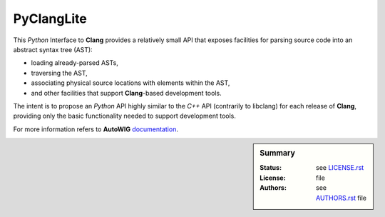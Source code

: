 PyClangLite
===========

This *Python* Interface to **Clang** provides a relatively small API that exposes facilities for parsing source code into an abstract syntax tree (AST):

* loading already-parsed ASTs,
* traversing the AST,
* associating physical source locations with elements within the AST,
* and other facilities that support **Clang**-based development tools.

The intent is to propose an *Python* API highly similar to the *C++* API (contrarily to libclang) for each release of **Clang**, providing only the basic functionality needed to support development tools. 

For more information refers to **AutoWIG** `documentation <http://autowig.readthedocs.io/>`_.

.. sidebar:: Summary

    :Status: |TRAVIS| |COVERALLS| |LANDSCAPE| |READTHEDOCS|
    :License: |LICENSE|
    :Authors: |AUTHORS|

.. |LICENSE| replace:: see |LICENSELINK|_ file

.. |AUTHORS| replace:: see |AUTHORSLINK|_ file

.. |VERSION| replace:: 0.1.0

.. |LICENSELINK| replace:: LICENSE.rst

.. _LICENSELINK : LICENSE.rst

.. |AUTHORSLINK| replace:: AUTHORS.rst

.. _AUTHORSLINK : AUTHORS.rst

.. |VERSION| replace:: 0.1.0

.. |TRAVIS| image:: https://travis-ci.org/StatisKit/PyClangLite.svg?branch=master
           :target: https://travis-ci.org/StatisKit/PyClangLite
           :alt: Travis

.. |COVERALLS| image:: https://coveralls.io/repos/github/StatisKit/PyClangLite/badge.svg?branch=master
               :target: https://coveralls.io/github/StatisKit/PyClangLite?branch=master
               :alt: Coveralls

.. |LANDSCAPE| image:: https://landscape.io/github/StatisKit/PyClangLite/master/landscape.svg?style=flat
                :target: https://landscape.io/github/StatisKit/PyClangLite/master
                :alt: Landscape
                
.. |READTHEDOCS| image:: https://readthedocs.org/projects/PyClangLite/badge/?version=latest
                :target: http://pyclanglite.readthedocs.io/en/latest
                :alt: Read the Docs
